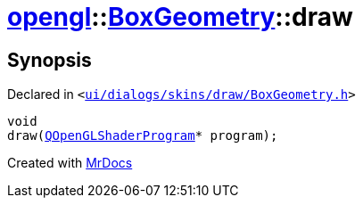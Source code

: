 [#opengl-BoxGeometry-draw]
= xref:opengl.adoc[opengl]::xref:opengl/BoxGeometry.adoc[BoxGeometry]::draw
:relfileprefix: ../../
:mrdocs:


== Synopsis

Declared in `&lt;https://github.com/PrismLauncher/PrismLauncher/blob/develop/launcher/ui/dialogs/skins/draw/BoxGeometry.h#L35[ui&sol;dialogs&sol;skins&sol;draw&sol;BoxGeometry&period;h]&gt;`

[source,cpp,subs="verbatim,replacements,macros,-callouts"]
----
void
draw(xref:QOpenGLShaderProgram.adoc[QOpenGLShaderProgram]* program);
----



[.small]#Created with https://www.mrdocs.com[MrDocs]#
